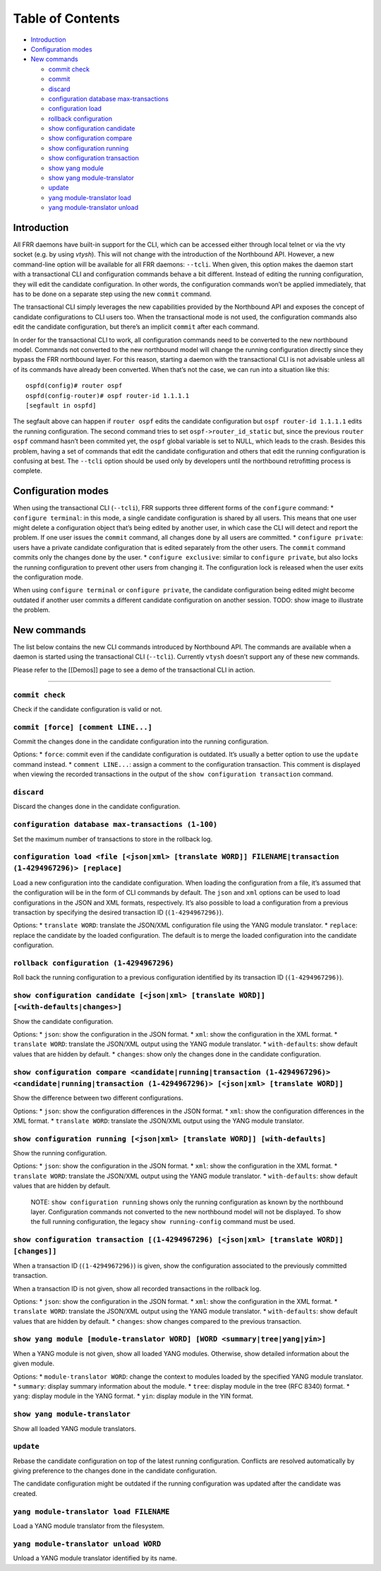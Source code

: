 Table of Contents
-----------------

-  `Introduction <#introduction>`__
-  `Configuration modes <#config-modes>`__
-  `New commands <#retrofitting-process>`__

   -  `commit check <#cmd1>`__
   -  `commit <#cmd2>`__
   -  `discard <#cmd3>`__
   -  `configuration database max-transactions <#cmd4>`__
   -  `configuration load <#cmd5>`__
   -  `rollback configuration <#cmd6>`__
   -  `show configuration candidate <#cmd7>`__
   -  `show configuration compare <#cmd8>`__
   -  `show configuration running <#cmd9>`__
   -  `show configuration transaction <#cmd10>`__
   -  `show yang module <#cmd11>`__
   -  `show yang module-translator <#cmd12>`__
   -  `update <#cmd13>`__
   -  `yang module-translator load <#cmd14>`__
   -  `yang module-translator unload <#cmd15>`__

Introduction
~~~~~~~~~~~~

All FRR daemons have built-in support for the CLI, which can be accessed
either through local telnet or via the vty socket (e.g. by using
*vtysh*). This will not change with the introduction of the Northbound
API. However, a new command-line option will be available for all FRR
daemons: ``--tcli``. When given, this option makes the daemon start with
a transactional CLI and configuration commands behave a bit different.
Instead of editing the running configuration, they will edit the
candidate configuration. In other words, the configuration commands
won’t be applied immediately, that has to be done on a separate step
using the new ``commit`` command.

The transactional CLI simply leverages the new capabilities provided by
the Northbound API and exposes the concept of candidate configurations
to CLI users too. When the transactional mode is not used, the
configuration commands also edit the candidate configuration, but
there’s an implicit ``commit`` after each command.

In order for the transactional CLI to work, all configuration commands
need to be converted to the new northbound model. Commands not converted
to the new northbound model will change the running configuration
directly since they bypass the FRR northbound layer. For this reason,
starting a daemon with the transactional CLI is not advisable unless all
of its commands have already been converted. When that’s not the case,
we can run into a situation like this:

::

   ospfd(config)# router ospf
   ospfd(config-router)# ospf router-id 1.1.1.1
   [segfault in ospfd]

The segfault above can happen if ``router ospf`` edits the candidate
configuration but ``ospf router-id 1.1.1.1`` edits the running
configuration. The second command tries to set
``ospf->router_id_static`` but, since the previous ``router ospf``
command hasn’t been commited yet, the ``ospf`` global variable is set to
NULL, which leads to the crash. Besides this problem, having a set of
commands that edit the candidate configuration and others that edit the
running configuration is confusing at best. The ``--tcli`` option should
be used only by developers until the northbound retrofitting process is
complete.

Configuration modes
~~~~~~~~~~~~~~~~~~~

When using the transactional CLI (``--tcli``), FRR supports three
different forms of the ``configure`` command: \* ``configure terminal``:
in this mode, a single candidate configuration is shared by all users.
This means that one user might delete a configuration object that’s
being edited by another user, in which case the CLI will detect and
report the problem. If one user issues the ``commit`` command, all
changes done by all users are committed. \* ``configure private``: users
have a private candidate configuration that is edited separately from
the other users. The ``commit`` command commits only the changes done by
the user. \* ``configure exclusive``: similar to ``configure private``,
but also locks the running configuration to prevent other users from
changing it. The configuration lock is released when the user exits the
configuration mode.

When using ``configure terminal`` or ``configure private``, the
candidate configuration being edited might become outdated if another
user commits a different candidate configuration on another session.
TODO: show image to illustrate the problem.

New commands
~~~~~~~~~~~~

The list below contains the new CLI commands introduced by Northbound
API. The commands are available when a daemon is started using the
transactional CLI (``--tcli``). Currently ``vtysh`` doesn’t support any
of these new commands.

Please refer to the [[Demos]] page to see a demo of the transactional
CLI in action.

--------------

``commit check``
''''''''''''''''

Check if the candidate configuration is valid or not.

``commit [force] [comment LINE...]``
''''''''''''''''''''''''''''''''''''

Commit the changes done in the candidate configuration into the running
configuration.

Options: \* ``force``: commit even if the candidate configuration is
outdated. It’s usually a better option to use the ``update`` command
instead. \* ``comment LINE...``: assign a comment to the configuration
transaction. This comment is displayed when viewing the recorded
transactions in the output of the ``show configuration transaction``
command.

``discard``
'''''''''''

Discard the changes done in the candidate configuration.

``configuration database max-transactions (1-100)``
'''''''''''''''''''''''''''''''''''''''''''''''''''

Set the maximum number of transactions to store in the rollback log.

``configuration load <file [<json|xml> [translate WORD]] FILENAME|transaction (1-4294967296)> [replace]``
'''''''''''''''''''''''''''''''''''''''''''''''''''''''''''''''''''''''''''''''''''''''''''''''''''''''''

Load a new configuration into the candidate configuration. When loading
the configuration from a file, it’s assumed that the configuration will
be in the form of CLI commands by default. The ``json`` and ``xml``
options can be used to load configurations in the JSON and XML formats,
respectively. It’s also possible to load a configuration from a previous
transaction by specifying the desired transaction ID
(``(1-4294967296)``).

Options: \* ``translate WORD``: translate the JSON/XML configuration
file using the YANG module translator. \* ``replace``: replace the
candidate by the loaded configuration. The default is to merge the
loaded configuration into the candidate configuration.

``rollback configuration (1-4294967296)``
'''''''''''''''''''''''''''''''''''''''''

Roll back the running configuration to a previous configuration
identified by its transaction ID (``(1-4294967296)``).

``show configuration candidate [<json|xml> [translate WORD]] [<with-defaults|changes>]``
''''''''''''''''''''''''''''''''''''''''''''''''''''''''''''''''''''''''''''''''''''''''

Show the candidate configuration.

Options: \* ``json``: show the configuration in the JSON format. \*
``xml``: show the configuration in the XML format. \*
``translate WORD``: translate the JSON/XML output using the YANG module
translator. \* ``with-defaults``: show default values that are hidden by
default. \* ``changes``: show only the changes done in the candidate
configuration.

``show configuration compare <candidate|running|transaction (1-4294967296)> <candidate|running|transaction (1-4294967296)> [<json|xml> [translate WORD]]``
''''''''''''''''''''''''''''''''''''''''''''''''''''''''''''''''''''''''''''''''''''''''''''''''''''''''''''''''''''''''''''''''''''''''''''''''''''''''''

Show the difference between two different configurations.

Options: \* ``json``: show the configuration differences in the JSON
format. \* ``xml``: show the configuration differences in the XML
format. \* ``translate WORD``: translate the JSON/XML output using the
YANG module translator.

``show configuration running [<json|xml> [translate WORD]] [with-defaults]``
''''''''''''''''''''''''''''''''''''''''''''''''''''''''''''''''''''''''''''

Show the running configuration.

Options: \* ``json``: show the configuration in the JSON format. \*
``xml``: show the configuration in the XML format. \*
``translate WORD``: translate the JSON/XML output using the YANG module
translator. \* ``with-defaults``: show default values that are hidden by
default.

   NOTE: ``show configuration running`` shows only the running
   configuration as known by the northbound layer. Configuration
   commands not converted to the new northbound model will not be
   displayed. To show the full running configuration, the legacy
   ``show running-config`` command must be used.

``show configuration transaction [(1-4294967296) [<json|xml> [translate WORD]] [changes]]``
'''''''''''''''''''''''''''''''''''''''''''''''''''''''''''''''''''''''''''''''''''''''''''

When a transaction ID (``(1-4294967296)``) is given, show the
configuration associated to the previously committed transaction.

When a transaction ID is not given, show all recorded transactions in
the rollback log.

Options: \* ``json``: show the configuration in the JSON format. \*
``xml``: show the configuration in the XML format. \*
``translate WORD``: translate the JSON/XML output using the YANG module
translator. \* ``with-defaults``: show default values that are hidden by
default. \* ``changes``: show changes compared to the previous
transaction.

``show yang module [module-translator WORD] [WORD <summary|tree|yang|yin>]``
''''''''''''''''''''''''''''''''''''''''''''''''''''''''''''''''''''''''''''

When a YANG module is not given, show all loaded YANG modules.
Otherwise, show detailed information about the given module.

Options: \* ``module-translator WORD``: change the context to modules
loaded by the specified YANG module translator. \* ``summary``: display
summary information about the module. \* ``tree``: display module in the
tree (RFC 8340) format. \* ``yang``: display module in the YANG format.
\* ``yin``: display module in the YIN format.

``show yang module-translator``
'''''''''''''''''''''''''''''''

Show all loaded YANG module translators.

``update``
''''''''''

Rebase the candidate configuration on top of the latest running
configuration. Conflicts are resolved automatically by giving preference
to the changes done in the candidate configuration.

The candidate configuration might be outdated if the running
configuration was updated after the candidate was created.

``yang module-translator load FILENAME``
''''''''''''''''''''''''''''''''''''''''

Load a YANG module translator from the filesystem.

``yang module-translator unload WORD``
''''''''''''''''''''''''''''''''''''''

Unload a YANG module translator identified by its name.
